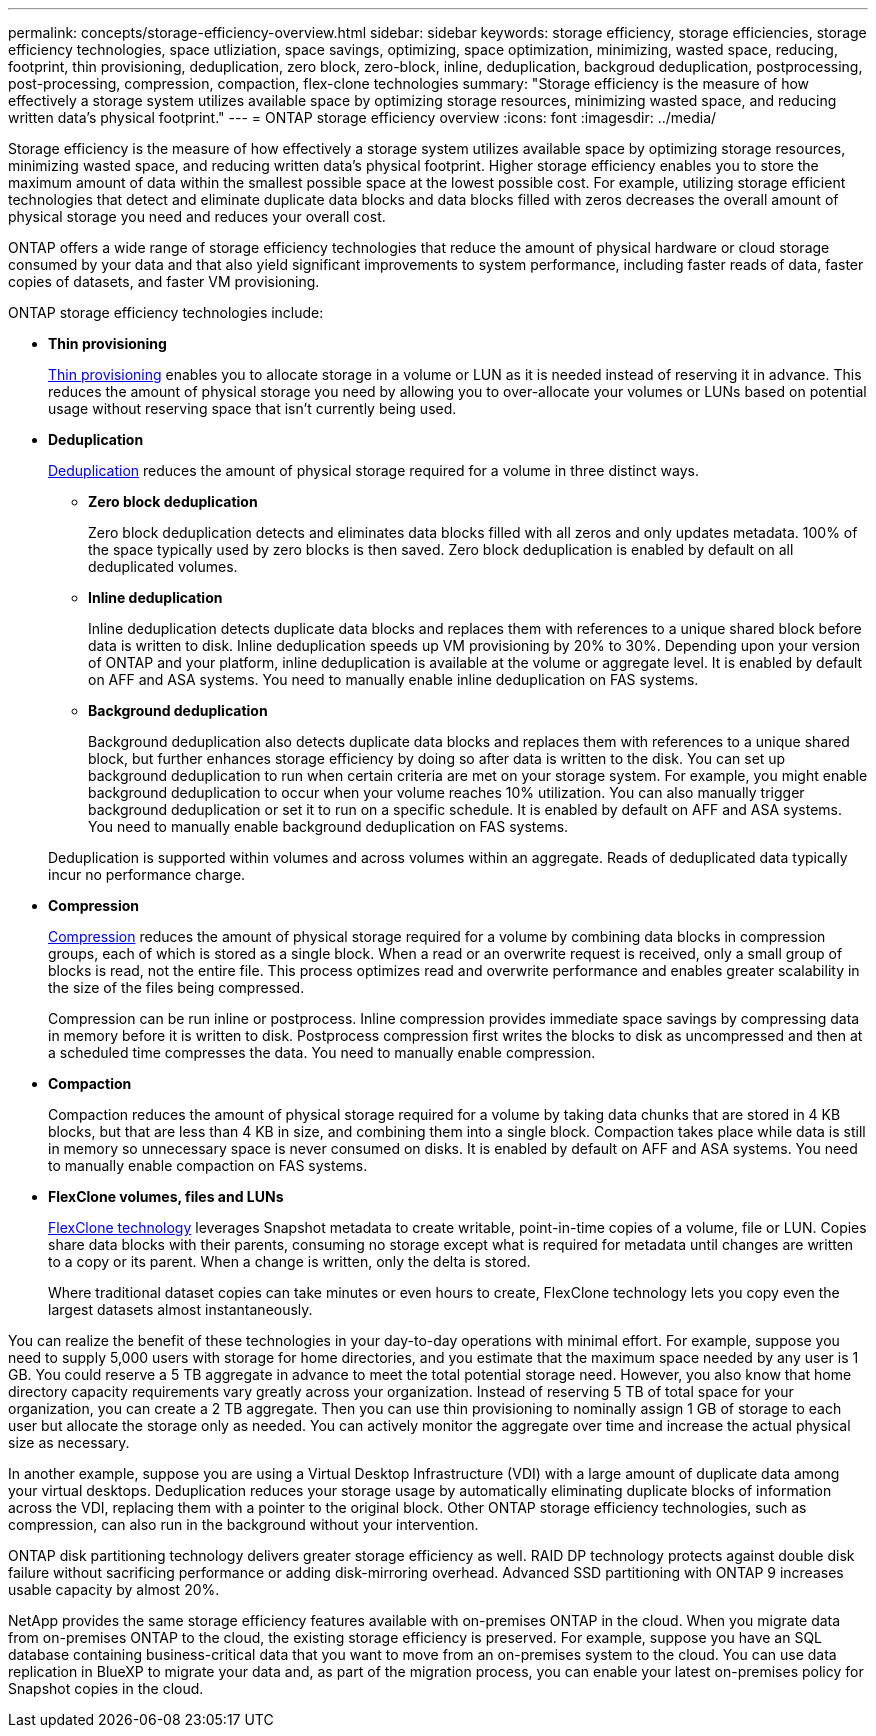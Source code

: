 ---
permalink: concepts/storage-efficiency-overview.html
sidebar: sidebar
keywords: storage efficiency, storage efficiencies, storage efficiency technologies, space utliziation, space savings, optimizing, space optimization, minimizing, wasted space, reducing, footprint, thin provisioning, deduplication, zero block, zero-block, inline, deduplication, backgroud deduplication, postprocessing, post-processing, compression, compaction, flex-clone technologies
summary: "Storage efficiency is the measure of how effectively a storage system utilizes available space by optimizing storage resources, minimizing wasted space, and reducing written data’s physical footprint."
---
= ONTAP storage efficiency overview
:icons: font
:imagesdir: ../media/

[.lead]

Storage efficiency is the measure of how effectively a storage system utilizes available space by optimizing storage resources, minimizing wasted space, and reducing written data’s physical footprint. Higher storage efficiency enables you to store the maximum amount of data within the smallest possible space at the lowest possible cost. For example, utilizing storage efficient technologies that detect and eliminate duplicate data blocks and data blocks filled with zeros decreases the overall amount of physical storage you need and reduces your overall cost.

ONTAP offers a wide range of storage efficiency technologies that reduce the amount of physical hardware or cloud storage consumed by your data and that also yield significant improvements to system performance, including faster reads of data, faster copies of datasets, and faster VM provisioning. 


.ONTAP storage efficiency technologies include: 

* *Thin provisioning*
+
xref:thin-provisioning-concept.html[Thin provisioning] enables you to allocate storage in a volume or LUN as it is needed instead of reserving it in advance.  This reduces the amount of physical storage you need by allowing you to over-allocate your volumes or LUNs based on potential usage without reserving space that isn’t currently being used. 

* *Deduplication*
+
xref:deduplication-concept.html[Deduplication] reduces the amount of physical storage required for a volume in three distinct ways.  

** *Zero block deduplication* 
+
Zero block deduplication detects and eliminates data blocks filled with all zeros and only updates metadata. 100% of the space typically used by zero blocks is then saved.  Zero block deduplication is enabled by default on all deduplicated volumes.

** *Inline deduplication* 
+
Inline deduplication detects duplicate data blocks and replaces them with references to a unique shared block before data is written to disk. Inline deduplication speeds up VM provisioning by 20% to 30%.  Depending upon your version of ONTAP and your platform, inline deduplication is available at the volume or aggregate level.  It is enabled by default on AFF and ASA systems. You need to manually enable inline deduplication on FAS systems.

** *Background deduplication* 
+
Background deduplication also detects duplicate data blocks and replaces them with references to a unique shared block, but further enhances storage efficiency by doing so after data is written to the disk.  You can set up background deduplication to run when certain criteria are met on your storage system. For example, you might enable background deduplication to occur when your volume reaches 10% utilization.  You can also manually trigger background deduplication or set it to run on a specific schedule. It is enabled by default on AFF and ASA systems. You need to manually enable background deduplication on FAS systems.

+
Deduplication is supported within volumes and across volumes within an aggregate.  Reads of deduplicated data typically incur no performance charge.  

* *Compression*
+
xref:compression-concept.html[Compression] reduces the amount of physical storage required for a volume by combining data blocks in compression groups, each of which is stored as a single block. When a read or an overwrite request is received, only a small group of blocks is read, not the entire file. This process optimizes read and overwrite performance and enables greater scalability in the size of the files being compressed.
+
Compression can be run inline or postprocess.  Inline compression provides immediate space savings by compressing data in memory before it is written to disk. Postprocess compression first writes the blocks to disk as uncompressed and then at a scheduled time compresses the data. You need to manually enable compression.  

* *Compaction*
+
Compaction reduces the amount of physical storage required for a volume by taking data chunks that are stored in 4 KB blocks, but that are less than 4 KB in size, and combining them into a single block. Compaction takes place while data is still in memory so unnecessary space is never consumed on disks.  It is enabled by default on AFF and ASA systems. You need to manually enable compaction on FAS systems.

* *FlexClone volumes, files and LUNs*
+
xref:flexclone-volumes-files-luns-concept.html[FlexClone technology] leverages Snapshot metadata to create writable, point-in-time copies of a volume, file or LUN. Copies share data blocks with their parents, consuming no storage except what is required for metadata until changes are written to a copy or its parent.  When a change is written, only the delta is stored.
+
Where traditional dataset copies can take minutes or even hours to create, FlexClone technology lets you copy even the largest datasets almost instantaneously. 

You can realize the benefit of these technologies in your day-to-day operations with minimal effort.  For example, suppose you need to supply 5,000 users with storage for home directories, and you estimate that the maximum space needed by any user is 1 GB. You could reserve a 5 TB aggregate in advance to meet the total potential storage need.  However, you also know that home directory capacity requirements vary greatly across your organization.  Instead of reserving 5 TB of total space for your organization, you can create a 2 TB aggregate.  Then you can use thin provisioning to nominally assign 1 GB of storage to each user but allocate the storage only as needed.  You can actively monitor the aggregate over time and increase the actual physical size as necessary.

In another example, suppose you are using a Virtual Desktop Infrastructure (VDI) with a large amount of duplicate data among your virtual desktops. Deduplication reduces your storage usage by automatically eliminating duplicate blocks of information across the VDI, replacing them with a pointer to the original block. Other ONTAP storage efficiency technologies, such as compression, can also run in the background without your intervention. 

ONTAP disk partitioning technology delivers greater storage efficiency as well.  RAID DP technology protects against double disk failure without sacrificing performance or adding disk-mirroring overhead. Advanced SSD partitioning with ONTAP 9 increases usable capacity by almost 20%. 

NetApp provides the same storage efficiency features available with on-premises ONTAP in the cloud. When you migrate data from on-premises ONTAP to the cloud, the existing storage efficiency is preserved. For example, suppose you have an SQL database containing business-critical data that you want to move from an on-premises system to the cloud.  You can use data replication in BlueXP to migrate your data and, as part of the migration process, you can enable your latest on-premises policy for Snapshot copies in the cloud.

// 2023 Sept 29, Git Issue 968